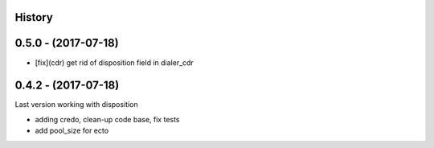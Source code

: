 .. :changelog:

History
-------

0.5.0 - (2017-07-18)
--------------------

* [fix](cdr) get rid of disposition field in dialer_cdr


0.4.2 - (2017-07-18)
--------------------

Last version working with disposition

* adding credo, clean-up code base, fix tests
* add pool_size for ecto
